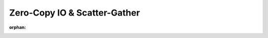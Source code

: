 Zero-Copy IO & Scatter-Gather
==============================

.. mdinclude:: ../../docs/zero_copy_io.md
:orphan:
